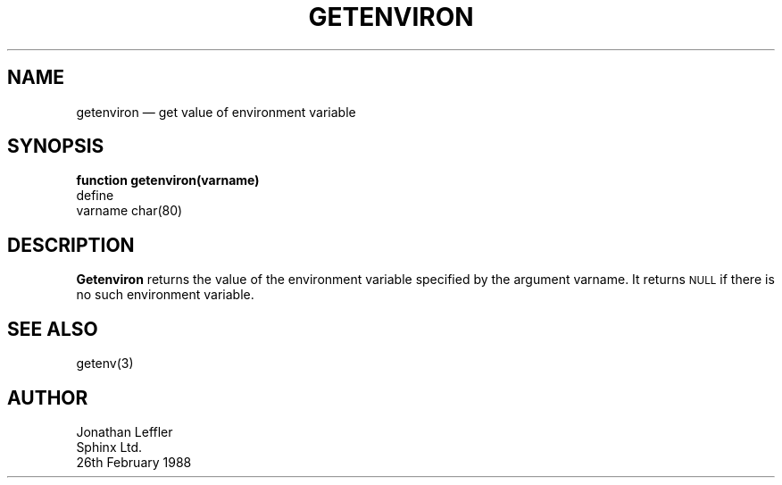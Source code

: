 '\" @(#)$Id: getenv.man,v 1.1.1.1 2002-06-15 05:07:09 afalout Exp $
'\" @(#)Manual page: General Library -- Get environment variable
.ds fC "Version: $Revision: 1.1.1.1 $ ($Date: 2002-06-15 05:07:09 $)
.TH GETENVIRON 3S "Sphinx Informix Tools"
.SH NAME
getenviron \(em get value of environment variable
.SH SYNOPSIS
\fBfunction getenviron(varname)\fP
.br
define
    varname char(80)
.SH DESCRIPTION
\fBGetenviron\fP returns the value of the environment variable
specified by the argument varname.
It returns \s-2NULL\s0 if there is no such environment variable.
.SH "SEE ALSO"
getenv(3)
.SH AUTHOR
Jonathan Leffler
.br
Sphinx Ltd.
.br
26th February 1988
